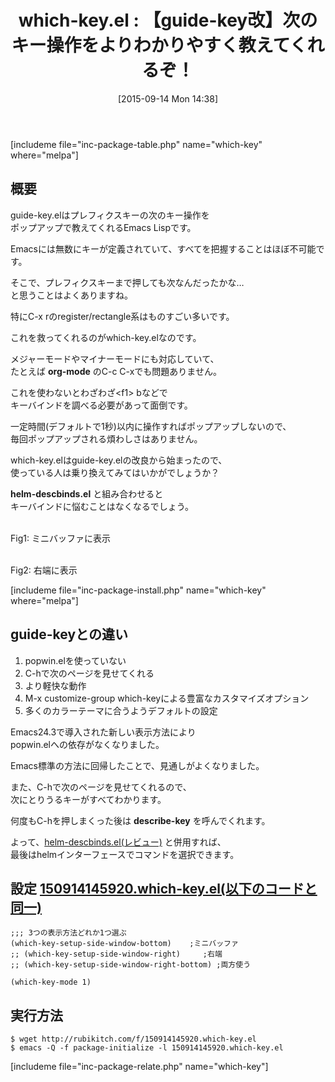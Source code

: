 #+BLOG: rubikitch
#+POSTID: 1136
#+BLOG: rubikitch
#+DATE: [2015-09-14 Mon 14:38]
#+PERMALINK: which-key
#+OPTIONS: toc:nil num:nil todo:nil pri:nil tags:nil ^:nil \n:t -:nil
#+ISPAGE: nil
#+DESCRIPTION:
# (progn (erase-buffer)(find-file-hook--org2blog/wp-mode))
#+BLOG: rubikitch
#+CATEGORY: キーバインド
#+EL_PKG_NAME: which-key
#+TAGS: 初心者安心, るびきちオススメ
#+EL_TITLE0: 【guide-key改】次のキー操作をよりわかりやすく教えてくれるぞ！
#+EL_URL: 
#+begin: org2blog
#+TITLE: which-key.el : 【guide-key改】次のキー操作をよりわかりやすく教えてくれるぞ！
[includeme file="inc-package-table.php" name="which-key" where="melpa"]

#+end:
** 概要
guide-key.elはプレフィクスキーの次のキー操作を
ポップアップで教えてくれるEmacs Lispです。

Emacsには無数にキーが定義されていて、すべてを把握することはほぼ不可能です。

そこで、プレフィクスキーまで押しても次なんだったかな…
と思うことはよくありますね。

特にC-x rのregister/rectangle系はものすごい多いです。

これを救ってくれるのがwhich-key.elなのです。

メジャーモードやマイナーモードにも対応していて、
たとえば *org-mode* のC-c C-xでも問題ありません。


これを使わないとわざわざ<f1> bなどで
キーバインドを調べる必要があって面倒です。

一定時間(デフォルトで1秒)以内に操作すればポップアップしないので、
毎回ポップアップされる煩わしさはありません。

which-key.elはguide-key.elの改良から始まったので、
使っている人は乗り換えてみてはいかがでしょうか？

*helm-descbinds.el* と組み合わせると
キーバインドに悩むことはなくなるでしょう。
# (progn (forward-line 1)(shell-command "screenshot-time.rb org_template" t))
#+ATTR_HTML: :width 480
[[file:/r/sync/screenshots/20150914150609.png]]
Fig1: ミニバッファに表示

#+ATTR_HTML: :width 480
[[file:/r/sync/screenshots/20150914150646.png]]
Fig2: 右端に表示


[includeme file="inc-package-install.php" name="which-key" where="melpa"]
** guide-keyとの違い
1. popwin.elを使っていない
2. C-hで次のページを見せてくれる
3. より軽快な動作
4. M-x customize-group which-keyによる豊富なカスタマイズオプション
5. 多くのカラーテーマに合うようデフォルトの設定

Emacs24.3で導入された新しい表示方法により
popwin.elへの依存がなくなりました。

Emacs標準の方法に回帰したことで、見通しがよくなりました。

また、C-hで次のページを見せてくれるので、
次にとりうるキーがすべてわかります。

何度もC-hを押しまくった後は *describe-key* を呼んでくれます。

よって、[[http://emacs.rubikitch.com/helm-descbinds/][helm-descbinds.el(レビュー)]] と併用すれば、
最後はhelmインターフェースでコマンドを選択できます。

** 設定 [[http://rubikitch.com/f/150914145920.which-key.el][150914145920.which-key.el(以下のコードと同一)]]
#+BEGIN: include :file "/r/sync/junk/150914/150914145920.which-key.el"
#+BEGIN_SRC fundamental
;;; 3つの表示方法どれか1つ選ぶ
(which-key-setup-side-window-bottom)    ;ミニバッファ
;; (which-key-setup-side-window-right)     ;右端
;; (which-key-setup-side-window-right-bottom) ;両方使う

(which-key-mode 1)
#+END_SRC

#+END:

** 実行方法
#+BEGIN_EXAMPLE
$ wget http://rubikitch.com/f/150914145920.which-key.el
$ emacs -Q -f package-initialize -l 150914145920.which-key.el
#+END_EXAMPLE
[includeme file="inc-package-relate.php" name="which-key"]
